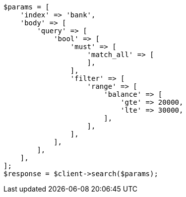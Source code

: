 // getting-started.asciidoc:544

[source, php]
----
$params = [
    'index' => 'bank',
    'body' => [
        'query' => [
            'bool' => [
                'must' => [
                    'match_all' => [
                    ],
                ],
                'filter' => [
                    'range' => [
                        'balance' => [
                            'gte' => 20000,
                            'lte' => 30000,
                        ],
                    ],
                ],
            ],
        ],
    ],
];
$response = $client->search($params);
----
